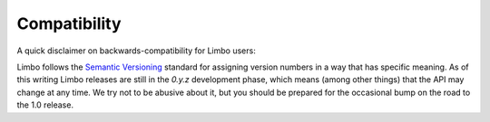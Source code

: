 .. _compatibility:

Compatibility
=============

A quick disclaimer on backwards-compatibility for Limbo users:

Limbo follows the `Semantic Versioning <http://semver.org>`_ standard for
assigning version numbers in a way that has specific meaning.  As of this
writing Limbo releases are still in the `0.y.z` development phase, which
means (among other things) that the API may change at any time.  We try not to
be abusive about it, but you should be prepared for the occasional bump on the
road to the 1.0 release.


